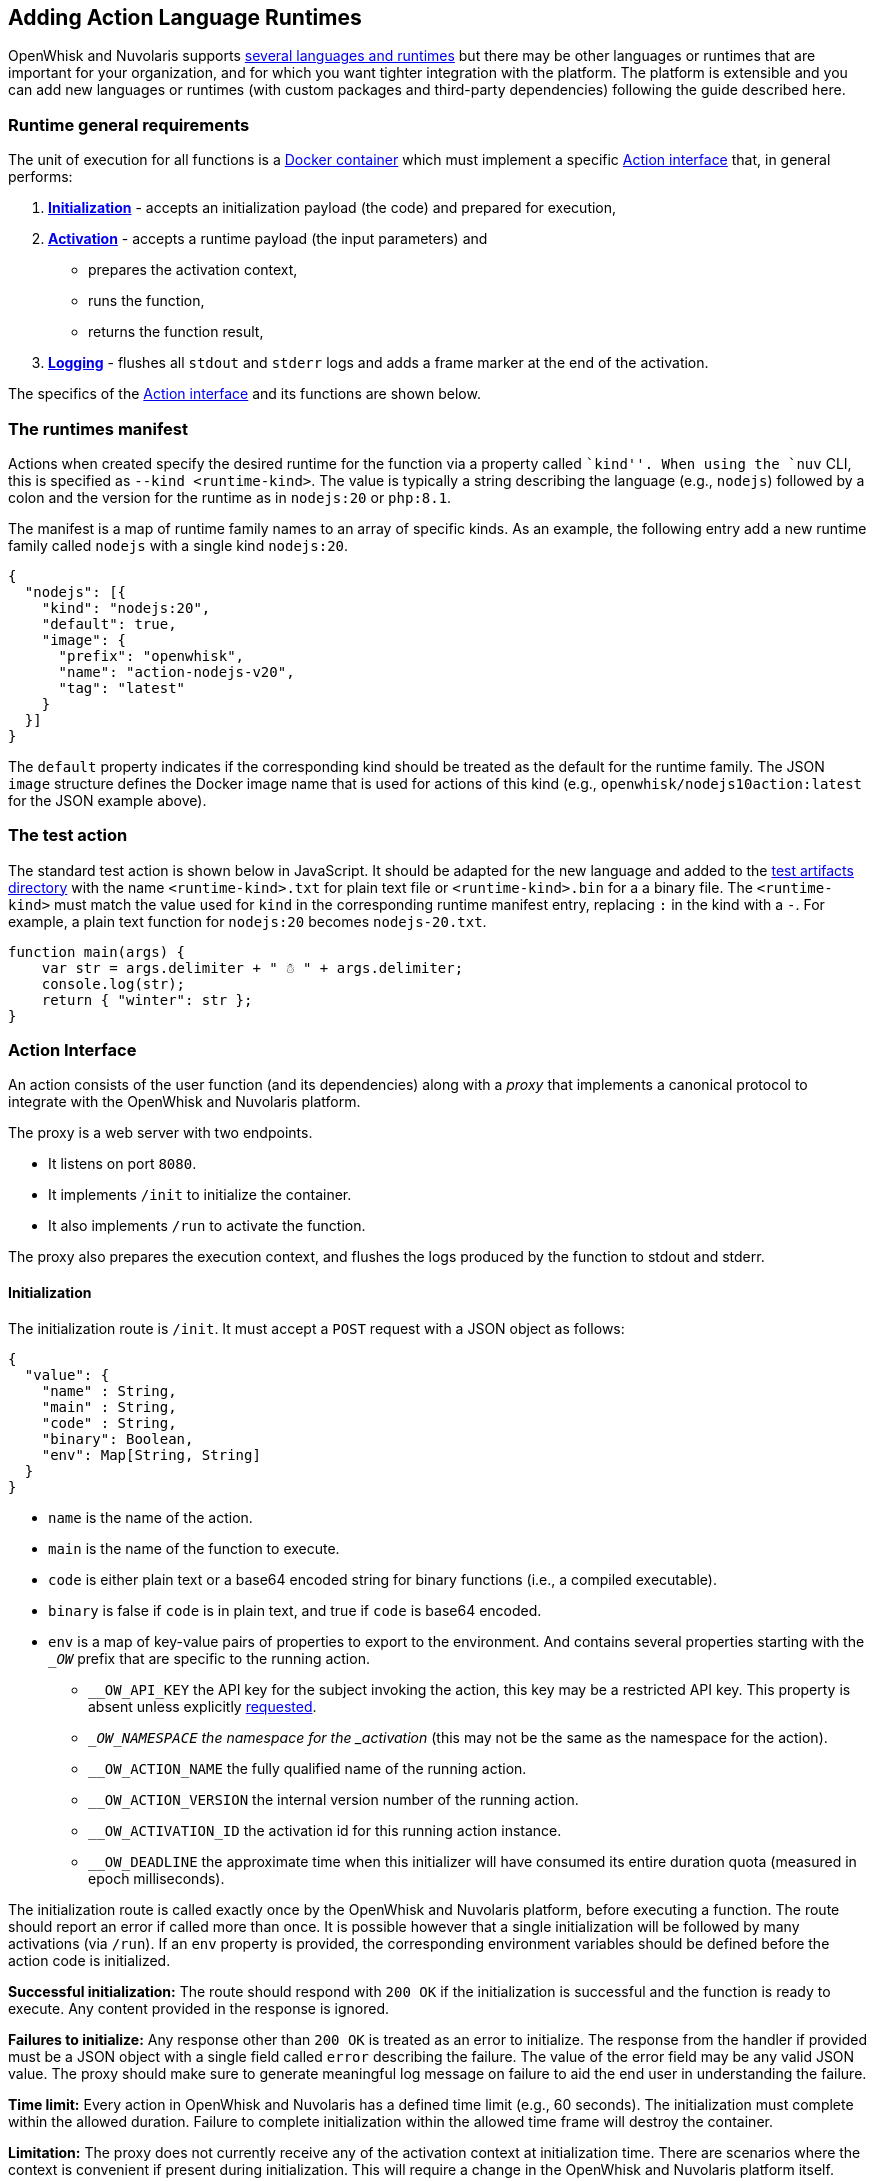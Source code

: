 == Adding Action Language Runtimes

OpenWhisk and Nuvolaris supports xref:index-runtimes.adoc[several
languages and runtimes] but there may be other languages or runtimes
that are important for your organization, and for which you want tighter
integration with the platform. The platform is extensible and
you can add new languages or runtimes (with custom packages and
third-party dependencies) following the guide described here.

=== Runtime general requirements

The unit of execution for all functions is a
https://docs.docker.com[Docker container] which must implement a
specific xref:#action-interface[Action interface] that, in general
performs:

[arabic]
. *xref:#initialization[Initialization]* - accepts an initialization
payload (the code) and prepared for execution,
. *xref:#activation[Activation]* - accepts a runtime payload (the input
parameters) and
* prepares the activation context,
* runs the function,
* returns the function result,
. *xref:#logging[Logging]* - flushes all `stdout` and `stderr` logs and
adds a frame marker at the end of the activation.

The specifics of the xref:#action-interface[Action interface] and its
functions are shown below.

=== The runtimes manifest

Actions when created specify the desired runtime for the function via a
property called ``kind''. When using the `nuv` CLI, this is specified as
`--kind <runtime-kind>`. The value is typically a string describing the
language (e.g., `nodejs`) followed by a colon and the version for the
runtime as in `nodejs:20` or `php:8.1`.

The manifest is a map of runtime family names to an array of specific
kinds. As an example, the following entry add a new runtime family
called `nodejs` with a single kind `nodejs:20`.

[source,json]
----
{
  "nodejs": [{
    "kind": "nodejs:20",
    "default": true,
    "image": {
      "prefix": "openwhisk",
      "name": "action-nodejs-v20",
      "tag": "latest"
    }
  }]
}
----

The `default` property indicates if the corresponding kind should be
treated as the default for the runtime family. The JSON `image`
structure defines the Docker image name that is used for actions of this
kind (e.g., `openwhisk/nodejs10action:latest` for the JSON example
above).

=== The test action

The standard test action is shown below in JavaScript. It should be
adapted for the new language and added to the
link:../tests/dat/actions/unicode.tests[test artifacts directory] with
the name `<runtime-kind>.txt` for plain text file or
`<runtime-kind>.bin` for a a binary file. The `<runtime-kind>` must
match the value used for `kind` in the corresponding runtime manifest
entry, replacing `:` in the kind with a `-`. For example, a plain text
function for `nodejs:20` becomes `nodejs-20.txt`.

[source,js]
----
function main(args) {
    var str = args.delimiter + " ☃ " + args.delimiter;
    console.log(str);
    return { "winter": str };
}
----

=== Action Interface

An action consists of the user function (and its dependencies) along
with a _proxy_ that implements a canonical protocol to integrate with
the OpenWhisk and Nuvolaris platform.

The proxy is a web server with two endpoints. 

* It listens on port `8080`. 
* It implements `/init` to initialize the container. 
* It also implements `/run` to activate the function.

The proxy also prepares the execution context, and flushes the logs produced by the function to stdout and
stderr.


==== Initialization

The initialization route is `/init`. It must accept a `POST` request
with a JSON object as follows:

....
{
  "value": {
    "name" : String,
    "main" : String,
    "code" : String,
    "binary": Boolean,
    "env": Map[String, String]
  }
}
....

* `name` is the name of the action.
* `main` is the name of the function to execute.
* `code` is either plain text or a base64 encoded string for binary
functions (i.e., a compiled executable).
* `binary` is false if `code` is in plain text, and true if `code` is
base64 encoded.
* `env` is a map of key-value pairs of properties to export to the
environment. And contains several properties starting with the `__OW_`
prefix that are specific to the running action.
** `__OW_API_KEY` the API key for the subject invoking the action, this
key may be a restricted API key. This property is absent unless
explicitly link:./annotations.md#annotations-for-all-actions[requested].
** `__OW_NAMESPACE` the namespace for the _activation_ (this may not be
the same as the namespace for the action).
** `__OW_ACTION_NAME` the fully qualified name of the running action.
** `__OW_ACTION_VERSION` the internal version number of the running
action.
** `__OW_ACTIVATION_ID` the activation id for this running action
instance.
** `__OW_DEADLINE` the approximate time when this initializer will have
consumed its entire duration quota (measured in epoch milliseconds).

The initialization route is called exactly once by the OpenWhisk and Nuvolaris
platform, before executing a function. The route should report an error
if called more than once. It is possible however that a single
initialization will be followed by many activations (via `/run`). If an
`env` property is provided, the corresponding environment variables
should be defined before the action code is initialized.

*Successful initialization:* The route should respond with `200 OK` if
the initialization is successful and the function is ready to execute.
Any content provided in the response is ignored.

*Failures to initialize:* Any response other than `200 OK` is treated as
an error to initialize. The response from the handler if provided must
be a JSON object with a single field called `error` describing the
failure. The value of the error field may be any valid JSON value. The
proxy should make sure to generate meaningful log message on failure to
aid the end user in understanding the failure.

*Time limit:* Every action in OpenWhisk and Nuvolaris has a defined time limit (e.g.,
60 seconds). The initialization must complete within the allowed
duration. Failure to complete initialization within the allowed time
frame will destroy the container.

*Limitation:* The proxy does not currently receive any of the activation
context at initialization time. There are scenarios where the context is
convenient if present during initialization. This will require a change
in the OpenWhisk and Nuvolaris platform itself. Note that even if the context is
available during initialization, it must be reset with every new
activation since the information will change with every execution.

==== Activation

The proxy is ready to execute a function once it has successfully
completed initialization. The OpenWhisk and Nuvolaris platform will invoke the
function by posting an HTTP request to `/run` with a JSON object
providing a new activation context and the input parameters for the
function. There may be many activations of the same function against the
same proxy (viz. container). Currently, the activations are guaranteed
not to overlap — that is, at any given time, there is at most one
request to `/run` from the OpenWhisk and Nuvolaris platform.

The route must accept a JSON object and respond with a JSON object,
otherwise the OpenWhisk and Nuvolaris platform will treat the activation as a failure
and proceed to destroy the container. The JSON object provided by the
platform follows the following schema:

....
{
  "value": JSON,
  "namespace": String,
  "action_name": String,
  "api_host": String,
  "api_key": String,
  "activation_id": String,
  "transaction_id": String,
  "deadline": Number
}
....

* `value` is a JSON object and contains all the parameters for the
function activation.
* `namespace` is the OpenWhisk and Nuvolaris namespace for the action (e.g.,
`whisk-system`).
* `action_name` is the link:reference.md#fully-qualified-names[fully
qualified name] of the action.
* `activation_id` is a unique ID for this activation.
* `transaction_id` is a unique ID for the request of which this
activation is part of.
* `deadline` is the deadline for the function.
* `api_key` is the API key used to invoke the action.

The `value` is the function parameters. The rest of the properties
become part of the activation context which is a set of environment
variables constructed by capitalizing each of the property names, and
prefixing the result with `__OW_`. Additionally, the context must define
`__OW_API_HOST` whose value is the OpenWhisk and Nuvolaris API host. This value is
currently provided as an environment variable defined at container
startup time and hence already available in the context.

*Successful activation:* The route must respond with `200 OK` if the
activation is successful and the function has produced a JSON object as
its result. The response body is recorded as the
link:actions.md#understanding-the-activation-record[result of the
activation].

*Failed activation:* Any response other than `200 OK` is treated as an
activation error. The response from the handler must be a JSON object
with a single field called `error` describing the failure. The value of
the error field may be any valid JSON value. Should the proxy fail to
respond with a JSON object, the OpenWhisk and Nuvolaris platform will treat the
failure as an uncaught exception. These two failures modes are
distinguished by the value of the `response.status` in the
activation record which is `application error` if the proxy returned an `error`
object, and `action developer error` otherwise.

*Time limit:* Every action in OpenWhisk and Nuvolaris has a defined time limit (e.g.,
60 seconds). The activation must complete within the allowed duration.
Failure to complete activation within the allowed time frame will
destroy the container.

==== Logging

The proxy must flush all the logs produced during initialization and
execution and add a frame marker to denote the end of the log stream for
an activation. This is done by emitting the token
`XXX_THE_END_OF_A_WHISK_ACTIVATION_XXX`
as the last log line for the `stdout` _and_ `stderr` streams. Failure to
emit this marker will cause delayed or truncated activation logs.

=== Testing

==== Action Interface tests

The xref:#action-interface[Action interface] is enforced via a canonical
test suite which validates the initialization protocol, the runtime
protocol, ensures the activation context is correctly prepared, and that
the logs are properly framed. Your runtime should extend this test
suite, and of course include additional tests as needed.

==== Runtime proxy tests


The tests verify that the proxy can handle the following scenarios: 

* Test the proxy can handle the identity functions (initialize and run). 
* Test the proxy can handle pre-defined environment variables as well as initialization parameters.  
* Test the proxy properly constructs the activation context. 
* Test the proxy can properly handle functions with Unicode characters. 
* Test the proxy can handle large payloads (more than 1MB). 
* Test the proxy can handle an entry point other than `main`. 
* Test the proxy does not permit re-initialization. 
* Test the error handling for an action returning an invalid response. 
* Test the proxy when initialized with no content.

The canonical test suite should be extended by the new runtime tests.
Additional tests will be required depending on the feature set provided
by the runtime.

Since the OpenWhisk and Nuvolaris platform is language and runtime agnostic, it is
generally not necessary to add integration tests. That is the unit tests
verifying the protocol are sufficient. However, it may be necessary in
some cases to modify the `nuv` CLI or other OpenWhisk and Nuvolaris clients. In which
case, appropriate tests should be added as necessary. The OpenWhisk and Nuvolaris
platform will perform a generic integration test as part of its basic
system tests. This integration test will require a
link:#the-test-action[test function] to be available so that the test
harness can create, invoke, and delete the action.

=== Supporting Additional Execution Environments

There are now several runtimes that support execution environments in
addition to OpenWhisk and Nuvolaris. Currently only an interface for single entrypoint
execution environments has been defined, but more could be defined in
the future.

